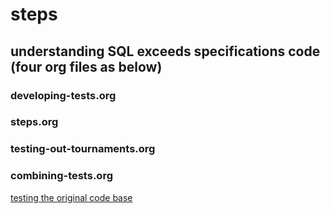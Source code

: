 * steps
  :PROPERTIES:
  :ID:       8F635103-1900-4119-946F-90DD9B1C68CF
  :END:
** understanding SQL exceeds specifications code (four org files as below)
*** developing-tests.org
*** steps.org
*** testing-out-tournaments.org
*** combining-tests.org
[[id:0BA17349-EE3B-436F-B793-2F7B201B3CE2][testing the original code base]]

